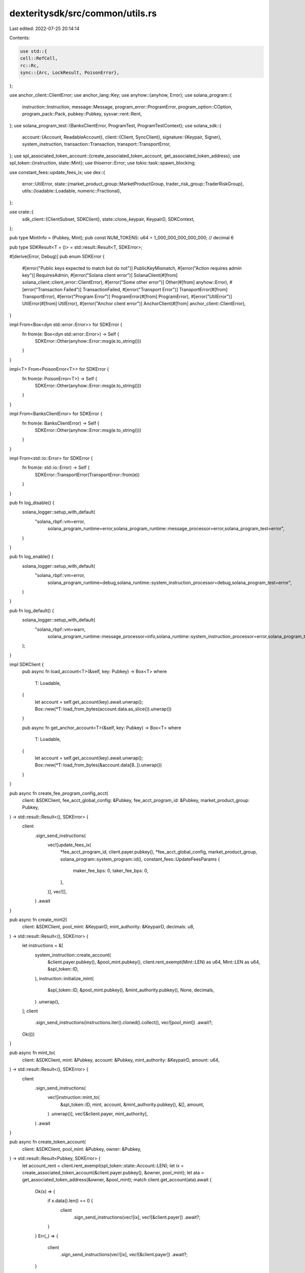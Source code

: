 dexteritysdk/src/common/utils.rs
================================

Last edited: 2022-07-25 20:14:14

Contents:

.. code-block:: rs

    use std::{
    cell::RefCell,
    rc::Rc,
    sync::{Arc, LockResult, PoisonError},
};

use anchor_client::ClientError;
use anchor_lang::Key;
use anyhow::{anyhow, Error};
use solana_program::{
    instruction::Instruction, message::Message, program_error::ProgramError,
    program_option::COption, program_pack::Pack, pubkey::Pubkey, sysvar::rent::Rent,
};
use solana_program_test::{BanksClientError, ProgramTest, ProgramTestContext};
use solana_sdk::{
    account::{Account, ReadableAccount},
    client::{Client, SyncClient},
    signature::{Keypair, Signer},
    system_instruction,
    transaction::Transaction,
    transport::TransportError,
};
use spl_associated_token_account::{create_associated_token_account, get_associated_token_address};
use spl_token::{instruction, state::Mint};
use thiserror::Error;
use tokio::task::spawn_blocking;

use constant_fees::update_fees_ix;
use dex::{
    error::UtilError,
    state::{market_product_group::MarketProductGroup, trader_risk_group::TraderRiskGroup},
    utils::{loadable::Loadable, numeric::Fractional},
};

use crate::{
    sdk_client::{ClientSubset, SDKClient},
    state::clone_keypair,
    KeypairD, SDKContext,
};

pub type MintInfo = (Pubkey, Mint);
pub const NUM_TOKENS: u64 = 1_000_000_000_000_000; // decimal 6

pub type SDKResult<T = ()> = std::result::Result<T, SDKError>;

#[derive(Error, Debug)]
pub enum SDKError {
    #[error("Public keys expected to match but do not")]
    PublicKeyMismatch,
    #[error("Action requires admin key")]
    RequiresAdmin,
    #[error("Solana client error")]
    SolanaClient(#[from] solana_client::client_error::ClientError),
    #[error("Some other error")]
    Other(#[from] anyhow::Error),
    #[error("Transaction Failed")]
    TransactionFailed,
    #[error("Transport Error")]
    TransportError(#[from] TransportError),
    #[error("Program Error")]
    ProgramError(#[from] ProgramError),
    #[error("UtilError")]
    UtilError(#[from] UtilError),
    #[error("Anchor client error")]
    AnchorClient(#[from] anchor_client::ClientError),
}

impl From<Box<dyn std::error::Error>> for SDKError {
    fn from(e: Box<dyn std::error::Error>) -> Self {
        SDKError::Other(anyhow::Error::msg(e.to_string()))
    }
}

impl<T> From<PoisonError<T>> for SDKError {
    fn from(e: PoisonError<T>) -> Self {
        SDKError::Other(anyhow::Error::msg(e.to_string()))
    }
}

impl From<BanksClientError> for SDKError {
    fn from(e: BanksClientError) -> Self {
        SDKError::Other(anyhow::Error::msg(e.to_string()))
    }
}

impl From<std::io::Error> for SDKError {
    fn from(e: std::io::Error) -> Self {
        SDKError::TransportError(TransportError::from(e))
    }
}

pub fn log_disable() {
    solana_logger::setup_with_default(
        "solana_rbpf::vm=error,\
         solana_program_runtime=error,\
         solana_program_runtime::message_processor=error,\
         solana_program_test=error",
    )
}

pub fn log_enable() {
    solana_logger::setup_with_default(
        "solana_rbpf::vm=error,\
         solana_program_runtime=debug,\
         solana_runtime::system_instruction_processor=debug,\
         solana_program_test=error",
    )
}

pub fn log_default() {
    solana_logger::setup_with_default(
        "solana_rbpf::vm=warn,\
         solana_program_runtime::message_processor=info,\
         solana_runtime::system_instruction_processor=error,\
         solana_program_test=info",
    );
}

impl SDKClient {
    pub async fn load_account<T>(&self, key: Pubkey) -> Box<T>
    where
        T: Loadable,
    {
        let account = self.get_account(key).await.unwrap();
        Box::new(*T::load_from_bytes(account.data.as_slice()).unwrap())
    }

    pub async fn get_anchor_account<T>(&self, key: Pubkey) -> Box<T>
    where
        T: Loadable,
    {
        let account = self.get_account(key).await.unwrap();
        Box::new(*T::load_from_bytes(&account.data[8..]).unwrap())
    }
}

pub async fn create_fee_program_config_acct(
    client: &SDKClient,
    fee_acct_global_config: &Pubkey,
    fee_acct_program_id: &Pubkey,
    market_product_group: Pubkey,
) -> std::result::Result<(), SDKError> {
    client
        .sign_send_instructions(
            vec![update_fees_ix(
                *fee_acct_program_id,
                client.payer.pubkey(),
                *fee_acct_global_config,
                market_product_group,
                solana_program::system_program::id(),
                constant_fees::UpdateFeesParams {
                    maker_fee_bps: 0,
                    taker_fee_bps: 0,
                },
            )],
            vec![],
        )
        .await
}

pub async fn create_mint2(
    client: &SDKClient,
    pool_mint: &KeypairD,
    mint_authority: &KeypairD,
    decimals: u8,
) -> std::result::Result<(), SDKError> {
    let instructions = &[
        system_instruction::create_account(
            &client.payer.pubkey(),
            &pool_mint.pubkey(),
            client.rent_exempt(Mint::LEN) as u64,
            Mint::LEN as u64,
            &spl_token::ID,
        ),
        instruction::initialize_mint(
            &spl_token::ID,
            &pool_mint.pubkey(),
            &mint_authority.pubkey(),
            None,
            decimals,
        )
        .unwrap(),
    ];
    client
        .sign_send_instructions(instructions.iter().cloned().collect(), vec![pool_mint])
        .await?;
    Ok(())
}

pub async fn mint_to(
    client: &SDKClient,
    mint: &Pubkey,
    account: &Pubkey,
    mint_authority: &KeypairD,
    amount: u64,
) -> std::result::Result<(), SDKError> {
    client
        .sign_send_instructions(
            vec![instruction::mint_to(
                &spl_token::ID,
                mint,
                account,
                &mint_authority.pubkey(),
                &[],
                amount,
            )
            .unwrap()],
            vec![&client.payer, mint_authority],
        )
        .await
}

pub async fn create_token_account(
    client: &SDKClient,
    pool_mint: &Pubkey,
    owner: &Pubkey,
) -> std::result::Result<Pubkey, SDKError> {
    let account_rent = client.rent_exempt(spl_token::state::Account::LEN);
    let ix = create_associated_token_account(&client.payer.pubkey(), &owner, pool_mint);
    let ata = get_associated_token_address(&owner, &pool_mint);
    match client.get_account(ata).await {
        Ok(x) => {
            if x.data().len() == 0 {
                client
                    .sign_send_instructions(vec![ix], vec![&client.payer])
                    .await?;
            }
        }
        Err(_) => {
            client
                .sign_send_instructions(vec![ix], vec![&client.payer])
                .await?;
        }
    }
    Ok(ata)
}

pub async fn transfer(
    prg_test_ctx: &mut ProgramTestContext,
    source: &Pubkey,
    destination: &Pubkey,
    authority: &KeypairD,
    amount: u64,
) -> std::result::Result<(), TransportError> {
    let payer = &Keypair::from_bytes(&prg_test_ctx.payer.to_bytes()).unwrap();
    let banks_client = &mut prg_test_ctx.banks_client;
    let recent_blockhash = prg_test_ctx.last_blockhash;

    let transaction = Transaction::new_signed_with_payer(
        &[instruction::transfer(
            &spl_token::ID,
            source,
            destination,
            &authority.pubkey(),
            &[],
            amount,
        )
        .unwrap()],
        Some(&payer.pubkey()),
        &[payer, authority],
        recent_blockhash,
    );
    banks_client.process_transaction(transaction).await?;
    Ok(())
}

#[inline]
pub fn assert_eq_frac(a: impl Into<Fractional>, b: impl Into<Fractional>) {
    assert_eq!(a.into().get_reduced_form(), b.into().get_reduced_form());
}


